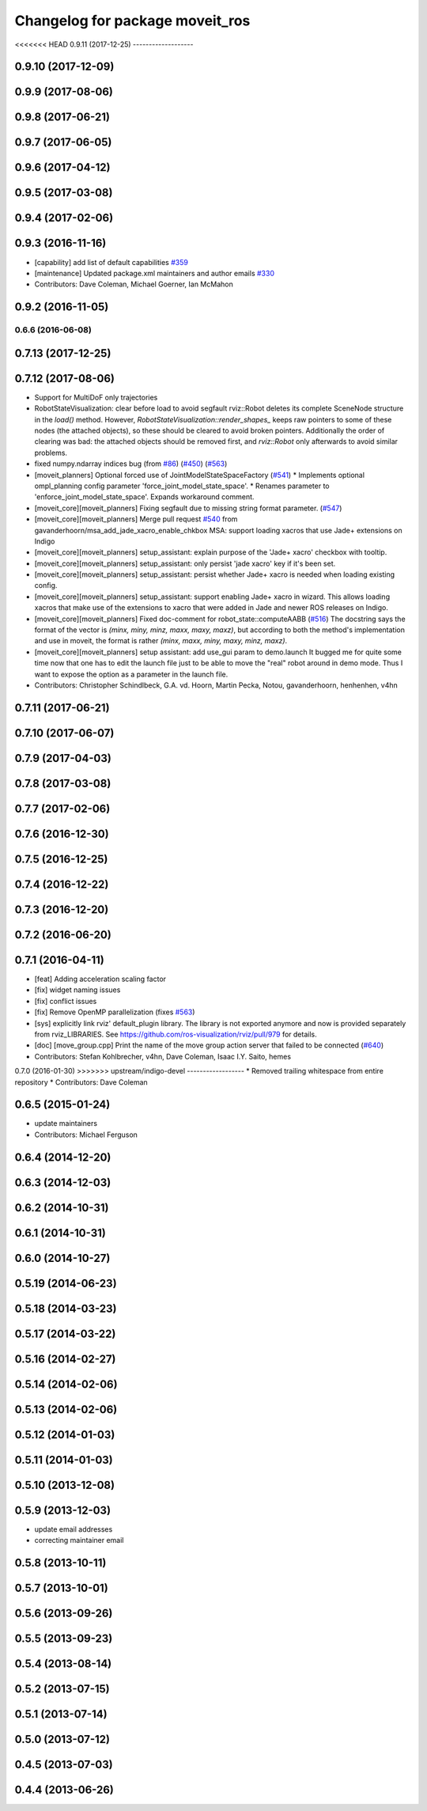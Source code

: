^^^^^^^^^^^^^^^^^^^^^^^^^^^^^^^^
Changelog for package moveit_ros
^^^^^^^^^^^^^^^^^^^^^^^^^^^^^^^^

<<<<<<< HEAD
0.9.11 (2017-12-25)
-------------------

0.9.10 (2017-12-09)
-------------------

0.9.9 (2017-08-06)
------------------

0.9.8 (2017-06-21)
------------------

0.9.7 (2017-06-05)
------------------

0.9.6 (2017-04-12)
------------------

0.9.5 (2017-03-08)
------------------

0.9.4 (2017-02-06)
------------------

0.9.3 (2016-11-16)
------------------
* [capability] add list of default capabilities `#359 <https://github.com/ros-planning/moveit/pull/359>`_
* [maintenance] Updated package.xml maintainers and author emails `#330 <https://github.com/ros-planning/moveit/issues/330>`_
* Contributors: Dave Coleman, Michael Goerner, Ian McMahon

0.9.2 (2016-11-05)
------------------

0.6.6 (2016-06-08)
=======
0.7.13 (2017-12-25)
-------------------

0.7.12 (2017-08-06)
-------------------
* Support for MultiDoF only trajectories
* RobotStateVisualization: clear before load to avoid segfault
  rviz::Robot deletes its complete SceneNode structure in the `load()` method.
  However, `RobotStateVisualization::render_shapes\_` keeps raw pointers
  to some of these nodes (the attached objects), so these should be cleared
  to avoid broken pointers.
  Additionally the order of clearing was bad: the attached objects should
  be removed first, and `rviz::Robot` only afterwards to avoid similar problems.
* fixed numpy.ndarray indices bug (from `#86 <https://github.com/ros-planning/moveit/issues/86>`_) (`#450 <https://github.com/ros-planning/moveit/issues/450>`_) (`#563 <https://github.com/ros-planning/moveit/issues/563>`_)
* [moveit_planners] Optional forced use of JointModelStateSpaceFactory (`#541 <https://github.com/ros-planning/moveit/issues/541>`_)
  * Implements optional ompl_planning config parameter 'force_joint_model_state_space'.
  * Renames parameter to 'enforce_joint_model_state_space'.
  Expands workaround comment.
* [moveit_core][moveit_planners] Fixing segfault due to missing string format parameter. (`#547 <https://github.com/ros-planning/moveit/issues/547>`_)
* [moveit_core][moveit_planners] Merge pull request `#540 <https://github.com/ros-planning/moveit/issues/540>`_ from gavanderhoorn/msa_add_jade_xacro_enable_chkbox
  MSA: support loading xacros that use Jade+ extensions on Indigo
* [moveit_core][moveit_planners] setup_assistant: explain purpose of the 'Jade+ xacro' checkbox with tooltip.
* [moveit_core][moveit_planners] setup_assistant: only persist 'jade xacro' key if it's been set.
* [moveit_core][moveit_planners] setup_assistant: persist whether Jade+ xacro is needed when loading existing config.
* [moveit_core][moveit_planners] setup_assistant: support enabling Jade+ xacro in wizard.
  This allows loading xacros that make use of the extensions to xacro that were
  added in Jade and newer ROS releases on Indigo.
* [moveit_core][moveit_planners] Fixed doc-comment for robot_state::computeAABB (`#516 <https://github.com/ros-planning/moveit/issues/516>`_)
  The docstring says the format of the vector is `(minx, miny, minz, maxx, maxy, maxz)`, but according to both the method's implementation and use in moveit, the format is rather `(minx, maxx, miny, maxy, minz, maxz)`.
* [moveit_core][moveit_planners] setup assistant: add use_gui param to demo.launch
  It bugged me for quite some time now that one has to edit the launch file
  just to be able to move the "real" robot around in demo mode.
  Thus I want to expose the option as a parameter in the launch file.
* Contributors: Christopher Schindlbeck, G.A. vd. Hoorn, Martin Pecka, Notou, gavanderhoorn, henhenhen, v4hn

0.7.11 (2017-06-21)
-------------------

0.7.10 (2017-06-07)
-------------------

0.7.9 (2017-04-03)
------------------

0.7.8 (2017-03-08)
------------------

0.7.7 (2017-02-06)
------------------

0.7.6 (2016-12-30)
------------------

0.7.5 (2016-12-25)
------------------

0.7.4 (2016-12-22)
------------------

0.7.3 (2016-12-20)
------------------

0.7.2 (2016-06-20)
------------------

0.7.1 (2016-04-11)
------------------
* [feat] Adding acceleration scaling factor
* [fix] widget naming issues
* [fix] conflict issues
* [fix] Remove OpenMP parallelization (fixes `#563 <https://github.com/ros-planning/moveit_ros/issues/563>`_)
* [sys] explicitly link rviz' default_plugin library. The library is not exported anymore and now is provided separately from rviz_LIBRARIES. See https://github.com/ros-visualization/rviz/pull/979 for details.
* [doc] [move_group.cpp] Print the name of the move group action server that failed to be connected (`#640 <https://github.com/ros-planning/moveit_ros/issues/640>`_)
* Contributors: Stefan Kohlbrecher, v4hn, Dave Coleman, Isaac I.Y. Saito, hemes

0.7.0 (2016-01-30)
>>>>>>> upstream/indigo-devel
------------------
* Removed trailing whitespace from entire repository
* Contributors: Dave Coleman

0.6.5 (2015-01-24)
------------------
* update maintainers
* Contributors: Michael Ferguson

0.6.4 (2014-12-20)
------------------

0.6.3 (2014-12-03)
------------------

0.6.2 (2014-10-31)
------------------

0.6.1 (2014-10-31)
------------------

0.6.0 (2014-10-27)
------------------

0.5.19 (2014-06-23)
-------------------

0.5.18 (2014-03-23)
-------------------

0.5.17 (2014-03-22)
-------------------

0.5.16 (2014-02-27)
-------------------

0.5.14 (2014-02-06)
-------------------

0.5.13 (2014-02-06)
-------------------

0.5.12 (2014-01-03)
-------------------

0.5.11 (2014-01-03)
-------------------

0.5.10 (2013-12-08)
-------------------

0.5.9 (2013-12-03)
------------------
* update email addresses
* correcting maintainer email

0.5.8 (2013-10-11)
------------------

0.5.7 (2013-10-01)
------------------

0.5.6 (2013-09-26)
------------------

0.5.5 (2013-09-23)
------------------

0.5.4 (2013-08-14)
------------------

0.5.2 (2013-07-15)
------------------

0.5.1 (2013-07-14)
------------------

0.5.0 (2013-07-12)
------------------

0.4.5 (2013-07-03)
------------------

0.4.4 (2013-06-26)
------------------

